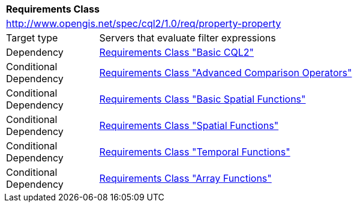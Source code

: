 [[rc_property-property]]
[cols="1,4",width="90%"]
|===
2+|*Requirements Class*
2+|http://www.opengis.net/spec/cql2/1.0/req/property-property
|Target type |Servers that evaluate filter expressions
|Dependency |<<rc_basic-cql2,Requirements Class "Basic CQL2">>
|Conditional Dependency |<<rc_advanced-comparison-operators,Requirements Class "Advanced Comparison Operators">>
|Conditional Dependency |<<rc_basic-spatial-functions,Requirements Class "Basic Spatial Functions">>
|Conditional Dependency |<<rc_spatial-functions,Requirements Class "Spatial Functions">>
|Conditional Dependency |<<rc_temporal-functions,Requirements Class "Temporal Functions">>
|Conditional Dependency |<<rc_array-functions,Requirements Class "Array Functions">>
|===
